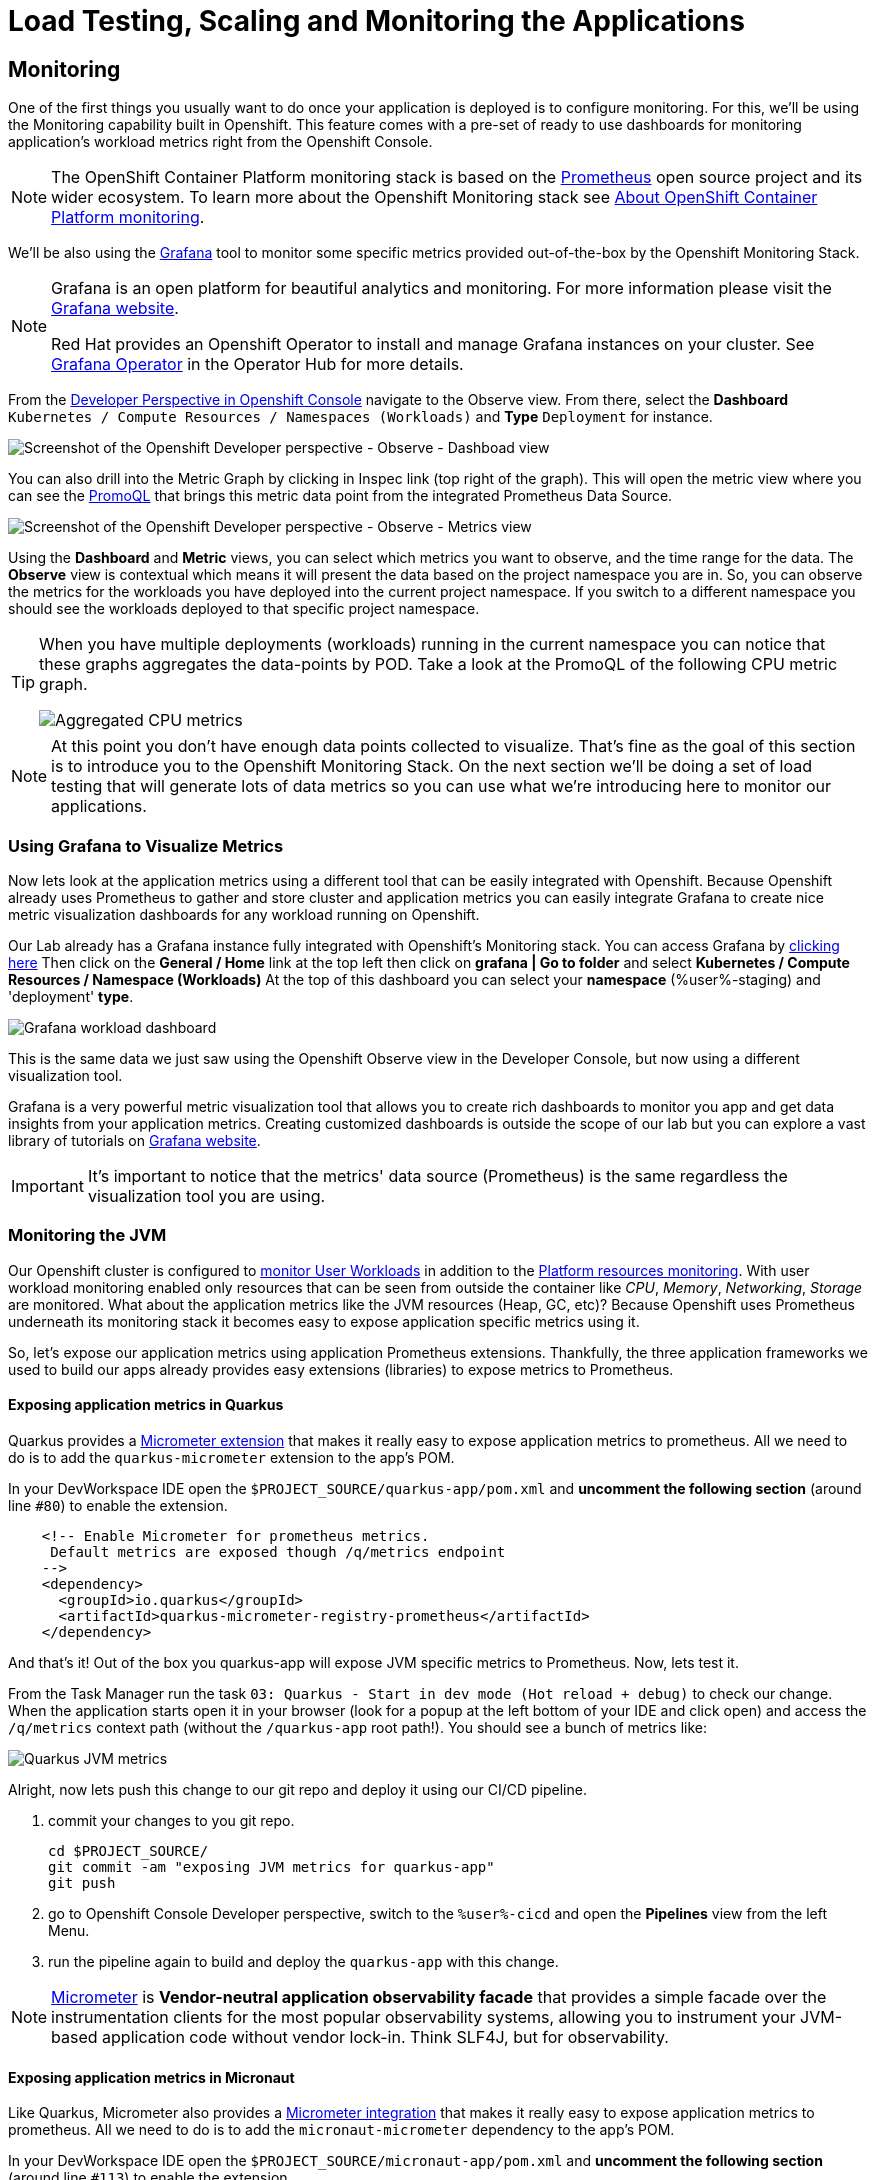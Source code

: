 :guid: %guid%
:user: %user%

:openshift_user_password: %password%
:openshift_console_url: %openshift_console_url%
:user_devworkspace_url: https://devspaces.%openshift_cluster_ingress_domain%
:grafana_url: https://grafana-route-grafana.%openshift_cluster_ingress_domain%

:markup-in-source: verbatim,attributes,quotes
:source-highlighter: highlight.js

= Load Testing, Scaling and Monitoring the Applications

== Monitoring

One of the first things you usually want to do once your application is deployed is to configure monitoring.
For this, we'll be using the Monitoring capability built in Openshift. This feature comes with a pre-set of ready to use dashboards for monitoring application's workload metrics right from the Openshift Console. 

[NOTE]
====
The OpenShift Container Platform monitoring stack is based on the link:https://prometheus.io/[Prometheus] open source project and its wider ecosystem. To learn more about the Openshift Monitoring stack see link:https://docs.openshift.com/container-platform/4.12/monitoring/monitoring-overview.html[About OpenShift Container Platform monitoring].
====

We'll be also using the link:https://grafan.com[Grafana] tool to monitor some specific metrics provided out-of-the-box by the Openshift Monitoring Stack.

[NOTE]
====
Grafana is an open platform for beautiful analytics and monitoring. For more information please visit the link:https://grafana.com/oss/[Grafana website].

Red Hat provides an Openshift Operator to install and manage Grafana instances on your cluster. See link:https://operatorhub.io/operator/grafana-operator[Grafana Operator] in the Operator Hub for more details.
====

From the link:{openshif_console_url}/topology/ns/{user}-staging?view=graph[Developer Perspective in Openshift Console] navigate to the Observe view. 
From there, select the *Dashboard* `Kubernetes / Compute Resources / Namespaces (Workloads)` and *Type* `Deployment` for instance.

image::../imgs/module-5/ocp_console_observe_dashboards.gif[Screenshot of the Openshift Developer perspective - Observe - Dashboad view]

You can also drill into the Metric Graph by clicking in Inspec link (top right of the graph). This will open the metric view where you can
see the link:https://prometheus.io/docs/prometheus/latest/querying/basics/[PromoQL^] that brings this metric data point from the integrated Prometheus Data Source.

image::../imgs/module-5/ocp_console_observe_metrics.gif[Screenshot of the Openshift Developer perspective - Observe - Metrics view]

Using the *Dashboard* and *Metric* views, you can select which metrics you want to observe, and the time range for the data.
The *Observe* view is contextual which means it will present the data based on the project namespace you are in. So, you can observe the metrics for the workloads you have deployed into the current project namespace.
If you switch to a different namespace you should see the workloads deployed to that specific project namespace.

[TIP]
====
When you have multiple deployments (workloads) running in the current namespace you can notice that these graphs aggregates the data-points by POD. 
Take a look at the PromoQL of the following CPU metric graph.

image::../imgs/module-5/ocp_console_observe_aggregated_metrics_cpu.png[Aggregated CPU metrics]
====

[NOTE]
====
At this point you don't have enough data points collected to visualize. That's fine as the goal of this section is to introduce you to the Openshift Monitoring Stack. On the next section we'll be doing a set of load testing that will generate lots of data metrics so you can use what we're introducing here to monitor our applications.
====

=== Using Grafana to Visualize Metrics

Now lets look at the application metrics using a different tool that can be easily integrated with Openshift.
Because Openshift already uses Prometheus to gather and store cluster and application metrics you can easily integrate Grafana to create 
nice metric visualization dashboards for any workload running on Openshift.

Our Lab already has a Grafana instance fully integrated with Openshift's Monitoring stack. You can access Grafana by link:{grafana_url}[clicking here^]
Then click on the *General / Home* link at the top left then click on *grafana | Go to folder* and select *Kubernetes / Compute Resources / Namespace (Workloads)*
At the top of this dashboard you can select your *namespace* ({user}-staging) and 'deployment' *type*.

image::../imgs/module-5/grafana_workload_dashboards.gif[Grafana workload dashboard]

This is the same data we just saw using the Openshift Observe view in the Developer Console, but now using a different visualization tool. 

Grafana is a very powerful metric visualization tool that allows you to create rich dashboards to monitor you app and get data insights from your application metrics.
Creating customized dashboards is outside the scope of our lab but you can explore a vast library of tutorials on link:https://grafana.com/tutorials[Grafana website^].

[IMPORTANT]
====
It's important to notice that the metrics' data source (Prometheus) is the same regardless the visualization tool you are using.
====

=== Monitoring the JVM

Our Openshift cluster is configured to link:https://docs.openshift.com/container-platform/4.12/monitoring/enabling-monitoring-for-user-defined-projects.html[monitor User Workloads] in addition to the link:https://docs.openshift.com/container-platform/4.12/monitoring/monitoring-overview.html[Platform resources monitoring]. With user workload monitoring enabled only resources that can be seen from outside the container like _CPU_, _Memory_, _Networking_, _Storage_ are monitored. What about the application metrics like the JVM resources (Heap, GC, etc)? Because Openshift uses Prometheus underneath its monitoring stack it becomes easy to expose application specific metrics using it.

So, let's expose our application metrics using application Prometheus extensions. Thankfully, the three application frameworks we used to build our apps already provides easy extensions (libraries) to expose metrics to Prometheus.

==== Exposing application metrics in Quarkus
Quarkus provides a link:https://quarkus.io/guides/micrometer[Micrometer extension] that makes it really easy to expose application metrics to prometheus. All we need to do is to add the `quarkus-micrometer` extension to the app's POM.

In your DevWorkspace IDE open the `$PROJECT_SOURCE/quarkus-app/pom.xml` and *uncomment the following section* (around line `#80`) to enable the extension.
[source, xml, ident=0, role=copy]
----
    <!-- Enable Micrometer for prometheus metrics.
     Default metrics are exposed though /q/metrics endpoint
    -->
    <dependency>
      <groupId>io.quarkus</groupId>
      <artifactId>quarkus-micrometer-registry-prometheus</artifactId>
    </dependency>
----

And that's it! Out of the box you quarkus-app will expose JVM specific metrics to Prometheus.
Now, lets test it.

From the Task Manager run the task `03: Quarkus - Start in dev mode (Hot reload + debug)` to check our change.
When the application starts open it in your browser (look for a popup at the left bottom of your IDE and click open) and access the 
`/q/metrics` context path (without the `/quarkus-app` root path!). You should see a bunch of metrics like:

image::../imgs/module-5/quarkus_metrics.png[Quarkus JVM metrics]

Alright, now lets push this change to our git repo and deploy it using our CI/CD pipeline.

1. commit your changes to you git repo.
+
[source,shell]
----
cd $PROJECT_SOURCE/
git commit -am "exposing JVM metrics for quarkus-app"
git push
----
+
2. go to Openshift Console Developer perspective, switch to the `{user}-cicd` and open the *Pipelines* view from the left Menu.
3. run the pipeline again to build and deploy the `quarkus-app` with this change.

[NOTE]
====
link:https://micrometer.io[Micrometer] is *Vendor-neutral application observability facade* that provides a simple facade over the instrumentation clients for the most popular observability systems, allowing you to instrument your JVM-based application code without vendor lock-in. Think SLF4J, but for observability.
====

==== Exposing application metrics in Micronaut
Like Quarkus, Micrometer also provides a link:https://guides.micronaut.io/latest/micronaut-metrics-maven-java.html[Micrometer integration] that makes it really easy to expose application metrics to prometheus. All we need to do is to add the `micronaut-micrometer` dependency to the app's POM.

In your DevWorkspace IDE open the `$PROJECT_SOURCE/micronaut-app/pom.xml` and *uncomment the following section* (around line `#113`) to enable the extension.
[source, xml, ident=0, role=copy]
----
    <!-- Enable Micrometer for prometheus metrics.
     Default metrics are exposed though /metrics and prometheus metrics thorugh /prometheus endpoint
    -->
    <dependency>
      <groupId>io.micronaut.micrometer</groupId>
      <artifactId>micronaut-micrometer-registry-prometheus</artifactId>
    </dependency>
----

And that's it! Out of the box you quarkus-app will expose JVM specific metrics to Prometheus.
Now, lets test it.

From the Task Manager run the task `05: Micronaut - Start in dev mode` to check our change.
When the application starts open it in your browser (look for a popup at the left bottom of your IDE and click open) and access the 
`/prometheus` context path (without the `/micronaut-app` root path!). You should see a bunch of metrics 

image::../imgs/module-5/micronaut_metrics.png[Micronaut JVM metrics]

Alright, now lets push this change to our git repo and deploy it using our CI/CD pipeline.

1. commit your changes to you git repo.
+
[source,shell]
----
cd $PROJECT_SOURCE/
git commit -am "exposing JVM metrics for micronaut"
git push
----
+
2. go to Openshift Console Developer perspective, switch to the `{user}-cicd` and open the *Pipelines* view from the left Menu.
3. run the pipeline again to build and deploy the `micronaut-app` with this change.

==== Exposing application metrics in Springboot
Like Quarkus and Micronaut, Springboot now provides a link:https://docs.spring.io/spring-boot/docs/current/reference/htmlsingle/#actuator.metrics.export.prometheus[Micrometer integration] that makes it really easy to expose application metrics to prometheus. All we need to do is to add the micrometer dependency to the app's POM.

In your DevWorkspace IDE open the `$PROJECT_SOURCE/springboot-app/pom.xml` and *uncomment the following section* (around line `#90`) to enable the extension.
[source, xml, ident=0, role=copy]
----
    <!-- Enable Micrometer for prometheus metrics.
      Default metrics are exposed though /actuator/prometheus endpoint
    -->
    <dependency>
        <groupId>io.micrometer</groupId>
        <artifactId>micrometer-registry-prometheus</artifactId>
        <scope>runtime</scope>
    </dependency>
----

And that's it! Out of the box your springboot-app will expose JVM specific metrics to Prometheus.
Now, lets test it.

From the Task Manager run the task `08: SpringBoot - Start in dev mode` to check our change.
When the application starts open it in your browser (look for a popup at the left bottom of your IDE and click open) and access the 
`/actuator/prometheus` context path (without the `/springboot-app` root path!). You should see a bunch of metrics like:

image::../imgs/module-5/springboot_metrics.png[Springboot JVM metrics]

Alright, now lets push this change to our git repo and deploy it using our CI/CD pipeline.

1. commit your changes to you git repo.
+
[source,shell]
----
cd $PROJECT_SOURCE/
git commit -am "exposing JVM metrics for springboot"
git push
----
+
2. go to Openshift Console Developer perspective, switch to the `{user}-cicd` and open the *Pipelines* view from the left Menu.
3. run the pipeline again to build and deploy the `springboot-app` with this change.

==== Using Grafana to visualize Application JVM metrics
Once you have micrometer enabled in your applications you should be able to visualize application specific metrics using Grafana.
Open the link:{grafana_url}[Grafana console] and navigate the the *JVM (Micrometer)* dashboard. You can now monitor many metrics that are specific to your Java workload.

image::../imgs/module-5/grafana_jvm_micrometer_metrics.gif[Grafana JVM metrics]

[NOTE]
====
All the data metrics you see in this dashboard is being automatically captured by the Openshift Metrics stack based on Prometheus.
This dashboard was pre-loaded for you in our Lab Grafana instance, but with the right permissions you can freely customize it, create or import new ones.
====

[TIP]
====
All the graphs presented in this section are better seen with real-time data! 
So we encourage you to visualize them during the load testing execution. This way you will be able to see how you apps behaves when serving real traffic.
====